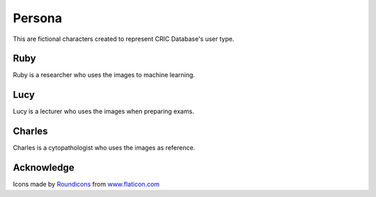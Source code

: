 Persona
=======

This are fictional characters created to represent CRIC Database's user type.

Ruby
----

..  image:: img/flaticon/png/user-15.png
    :alt: Ruby's avatar
    :align: left
    :height: 100px
    :width: 100px    

Ruby is a researcher
who uses the images to machine learning.

Lucy
----

..  image:: img/flaticon/png/user-19.png
    :alt: Lucy's avatar
    :align: left
    :height: 100px
    :width: 100px

Lucy is a lecturer
who uses the images when preparing exams.

Charles
-------

..  image:: img/flaticon/png/user-4.png
    :alt: Charles' avatar
    :align: left
    :height: 100px
    :width: 100px

Charles is a cytopathologist
who uses the images as reference.

Acknowledge
-----------

Icons made by `Roundicons <https://www.flaticon.com/authors/roundicons>`_ from `www.flaticon.com <https://www.flaticon.com/>`_